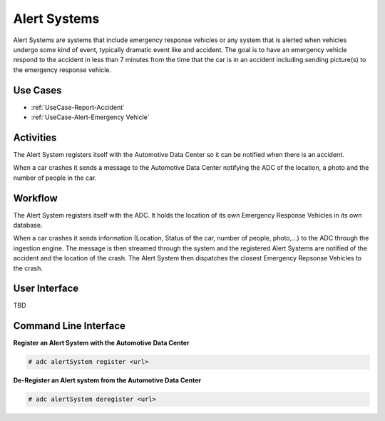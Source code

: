 .. _Actor-Alert-Systems:

Alert Systems
=============

Alert Systems are systems that include emergency response vehicles or any system that is alerted
when vehicles undergo some kind of event, typically dramatic event like and accident.
The goal is to have an emergency vehicle respond to the accident in less than 7 minutes from
the time that the car is in an accident including sending picture(s) to the emergency
response vehicle.

Use Cases
---------

* :ref:`UseCase-Report-Accident`
* :ref:`UseCase-Alert-Emergency Vehicle`

.. image:: UseCases.png

Activities
----------

The Alert System registers itself with the Automotive Data Center so it can be notified when
there is an accident.

When a car crashes it sends a message to the Automotive Data Center notifying the ADC of
the location, a photo and the number of people in the car.

.. image:: Activity.png

Workflow
--------

The Alert System registers itself with the ADC. It holds the location of its own Emergency
Response Vehicles in its own database.

When a car crashes it sends information (Location, Status of the car, number of people, photo,...)
to the ADC through the ingestion engine. The message is then streamed through the system and
the registered Alert Systems are notified of the accident and the location of the crash.
The Alert System then dispatches the closest Emergency Repsonse Vehicles to the crash.


.. image:: Workflow.png

User Interface
--------------

TBD

Command Line Interface
----------------------
**Register an Alert System with the Automotive Data Center**

.. code-block:: none

    # adc alertSystem register <url>

**De-Register an Alert system from the Automotive Data Center**

.. code-block:: node

    # adc alertSystem deregister <url>
